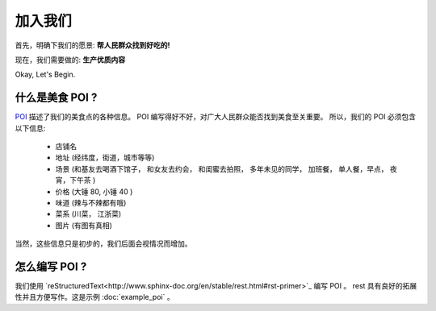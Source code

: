 加入我们
=====================

首先，明确下我们的愿景: 
**帮人民群众找到好吃的!** 


现在，我们需要做的:
**生产优质内容**

Okay, Let's Begin.


什么是美食 POI ?
-------------------

`POI <https://zh.wikipedia.org/wiki/%E8%88%88%E8%B6%A3%E9%BB%9E>`_ 描述了我们的美食点的各种信息。 
POI 编写得好不好，对广大人民群众能否找到美食至关重要。
所以，我们的 POI 必须包含以下信息:
	
	- 店铺名
	- 地址 (经纬度，街道，城市等等)
	- 场景 (和基友去喝酒下馆子， 和女友去约会， 和闺蜜去拍照， 多年未见的同学， 加班餐， 单人餐，早点， 夜宵，下午茶 )
	- 价格 (大锤 80, 小锤 40 )
	- 味道 (辣与不辣都有哦)
	- 菜系 (川菜， 江浙菜)
	- 图片 (有图有真相)


当然，这些信息只是初步的，我们后面会视情况而增加。


怎么编写 POI ? 
-----------------

我们使用 `reStructuredText<http://www.sphinx-doc.org/en/stable/rest.html#rst-primer>`_  编写 POI 。
rest 具有良好的拓展性并且方便写作。这是示例 :doc:`example_poi` 。











